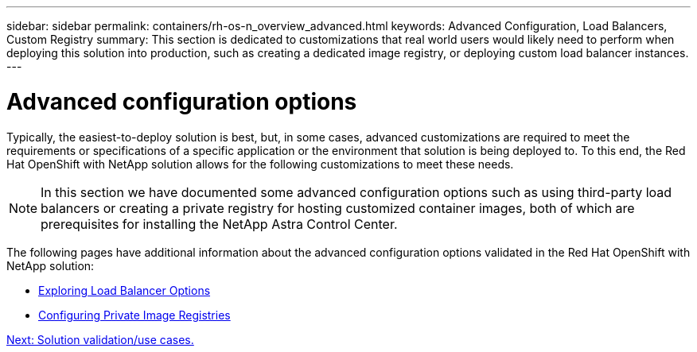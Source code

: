 ---
sidebar: sidebar
permalink: containers/rh-os-n_overview_advanced.html
keywords: Advanced Configuration, Load Balancers, Custom Registry
summary: This section is dedicated to customizations that real world users would likely need to perform when deploying this solution into production, such as creating a dedicated image registry, or deploying custom load balancer instances.
---

= Advanced configuration options
:hardbreaks:
:nofooter:
:icons: font
:linkattrs:
:imagesdir: ./../media/

//
// This file was created with NDAC Version 0.9 (June 4, 2020)
//
// 2020-06-25 14:31:33.563897
//

Typically, the easiest-to-deploy solution is best, but, in some cases, advanced customizations are required to meet the requirements or specifications of a specific application or the environment that solution is being deployed to. To this end, the Red Hat OpenShift with NetApp solution allows for the following customizations to meet these needs.

NOTE: In this section we have documented some advanced configuration options such as using third-party load balancers or creating a private registry for hosting customized container images, both of which are prerequisites for installing the NetApp Astra Control Center.

The following pages have additional information about the advanced configuration options validated in the Red Hat OpenShift with NetApp solution:

* link:rh-os-n_load_balancers.html[Exploring Load Balancer Options]

* link:rh-os-n_private_registry.html[Configuring Private Image Registries]

link:rh-os-n_use_cases.html[Next: Solution validation/use cases.]

